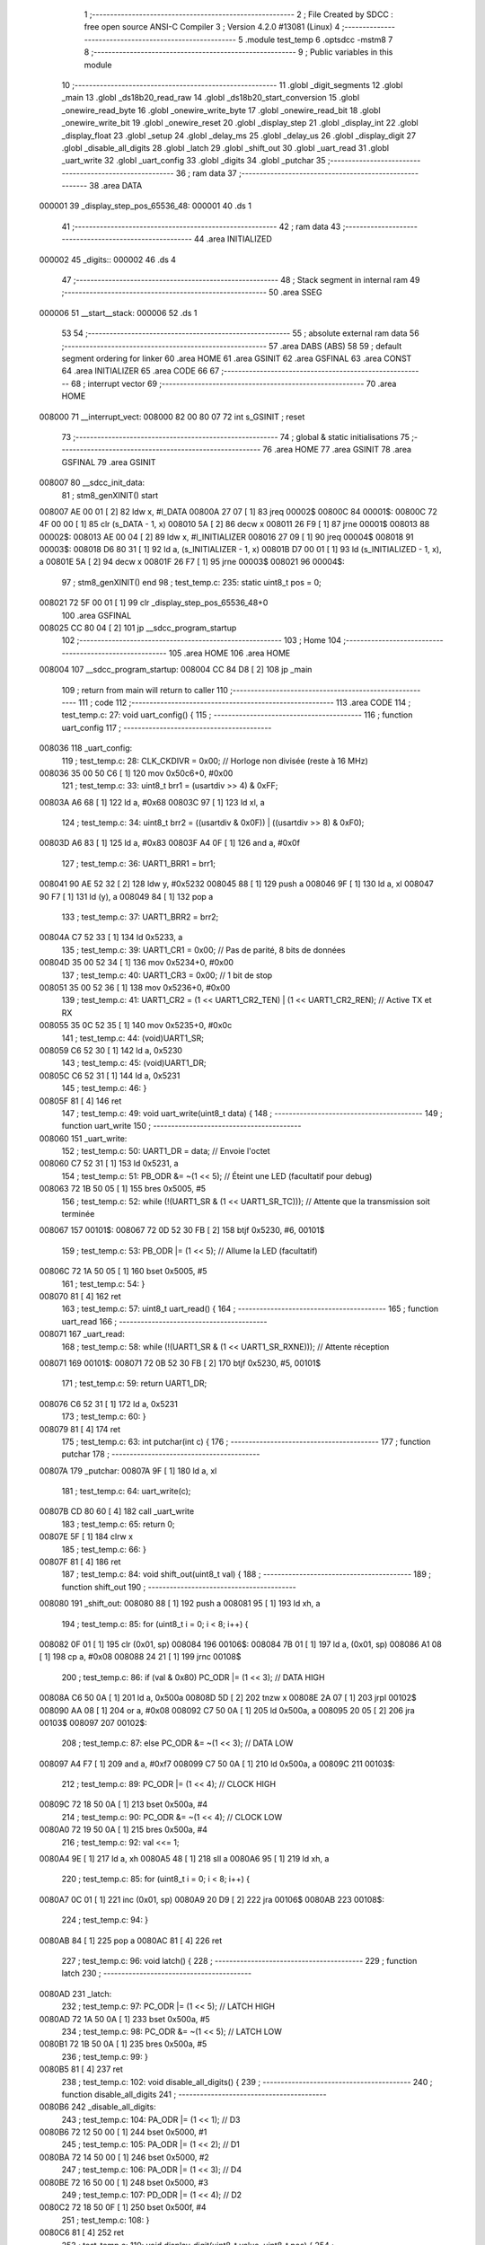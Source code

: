                                       1 ;--------------------------------------------------------
                                      2 ; File Created by SDCC : free open source ANSI-C Compiler
                                      3 ; Version 4.2.0 #13081 (Linux)
                                      4 ;--------------------------------------------------------
                                      5 	.module test_temp
                                      6 	.optsdcc -mstm8
                                      7 	
                                      8 ;--------------------------------------------------------
                                      9 ; Public variables in this module
                                     10 ;--------------------------------------------------------
                                     11 	.globl _digit_segments
                                     12 	.globl _main
                                     13 	.globl _ds18b20_read_raw
                                     14 	.globl _ds18b20_start_conversion
                                     15 	.globl _onewire_read_byte
                                     16 	.globl _onewire_write_byte
                                     17 	.globl _onewire_read_bit
                                     18 	.globl _onewire_write_bit
                                     19 	.globl _onewire_reset
                                     20 	.globl _display_step
                                     21 	.globl _display_int
                                     22 	.globl _display_float
                                     23 	.globl _setup
                                     24 	.globl _delay_ms
                                     25 	.globl _delay_us
                                     26 	.globl _display_digit
                                     27 	.globl _disable_all_digits
                                     28 	.globl _latch
                                     29 	.globl _shift_out
                                     30 	.globl _uart_read
                                     31 	.globl _uart_write
                                     32 	.globl _uart_config
                                     33 	.globl _digits
                                     34 	.globl _putchar
                                     35 ;--------------------------------------------------------
                                     36 ; ram data
                                     37 ;--------------------------------------------------------
                                     38 	.area DATA
      000001                         39 _display_step_pos_65536_48:
      000001                         40 	.ds 1
                                     41 ;--------------------------------------------------------
                                     42 ; ram data
                                     43 ;--------------------------------------------------------
                                     44 	.area INITIALIZED
      000002                         45 _digits::
      000002                         46 	.ds 4
                                     47 ;--------------------------------------------------------
                                     48 ; Stack segment in internal ram
                                     49 ;--------------------------------------------------------
                                     50 	.area	SSEG
      000006                         51 __start__stack:
      000006                         52 	.ds	1
                                     53 
                                     54 ;--------------------------------------------------------
                                     55 ; absolute external ram data
                                     56 ;--------------------------------------------------------
                                     57 	.area DABS (ABS)
                                     58 
                                     59 ; default segment ordering for linker
                                     60 	.area HOME
                                     61 	.area GSINIT
                                     62 	.area GSFINAL
                                     63 	.area CONST
                                     64 	.area INITIALIZER
                                     65 	.area CODE
                                     66 
                                     67 ;--------------------------------------------------------
                                     68 ; interrupt vector
                                     69 ;--------------------------------------------------------
                                     70 	.area HOME
      008000                         71 __interrupt_vect:
      008000 82 00 80 07             72 	int s_GSINIT ; reset
                                     73 ;--------------------------------------------------------
                                     74 ; global & static initialisations
                                     75 ;--------------------------------------------------------
                                     76 	.area HOME
                                     77 	.area GSINIT
                                     78 	.area GSFINAL
                                     79 	.area GSINIT
      008007                         80 __sdcc_init_data:
                                     81 ; stm8_genXINIT() start
      008007 AE 00 01         [ 2]   82 	ldw x, #l_DATA
      00800A 27 07            [ 1]   83 	jreq	00002$
      00800C                         84 00001$:
      00800C 72 4F 00 00      [ 1]   85 	clr (s_DATA - 1, x)
      008010 5A               [ 2]   86 	decw x
      008011 26 F9            [ 1]   87 	jrne	00001$
      008013                         88 00002$:
      008013 AE 00 04         [ 2]   89 	ldw	x, #l_INITIALIZER
      008016 27 09            [ 1]   90 	jreq	00004$
      008018                         91 00003$:
      008018 D6 80 31         [ 1]   92 	ld	a, (s_INITIALIZER - 1, x)
      00801B D7 00 01         [ 1]   93 	ld	(s_INITIALIZED - 1, x), a
      00801E 5A               [ 2]   94 	decw	x
      00801F 26 F7            [ 1]   95 	jrne	00003$
      008021                         96 00004$:
                                     97 ; stm8_genXINIT() end
                                     98 ;	test_temp.c: 235: static uint8_t pos = 0;
      008021 72 5F 00 01      [ 1]   99 	clr	_display_step_pos_65536_48+0
                                    100 	.area GSFINAL
      008025 CC 80 04         [ 2]  101 	jp	__sdcc_program_startup
                                    102 ;--------------------------------------------------------
                                    103 ; Home
                                    104 ;--------------------------------------------------------
                                    105 	.area HOME
                                    106 	.area HOME
      008004                        107 __sdcc_program_startup:
      008004 CC 84 D8         [ 2]  108 	jp	_main
                                    109 ;	return from main will return to caller
                                    110 ;--------------------------------------------------------
                                    111 ; code
                                    112 ;--------------------------------------------------------
                                    113 	.area CODE
                                    114 ;	test_temp.c: 27: void uart_config() {
                                    115 ;	-----------------------------------------
                                    116 ;	 function uart_config
                                    117 ;	-----------------------------------------
      008036                        118 _uart_config:
                                    119 ;	test_temp.c: 28: CLK_CKDIVR = 0x00; // Horloge non divisée (reste à 16 MHz)
      008036 35 00 50 C6      [ 1]  120 	mov	0x50c6+0, #0x00
                                    121 ;	test_temp.c: 33: uint8_t brr1 = (usartdiv >> 4) & 0xFF;
      00803A A6 68            [ 1]  122 	ld	a, #0x68
      00803C 97               [ 1]  123 	ld	xl, a
                                    124 ;	test_temp.c: 34: uint8_t brr2 = ((usartdiv & 0x0F)) | ((usartdiv >> 8) & 0xF0);
      00803D A6 83            [ 1]  125 	ld	a, #0x83
      00803F A4 0F            [ 1]  126 	and	a, #0x0f
                                    127 ;	test_temp.c: 36: UART1_BRR1 = brr1;
      008041 90 AE 52 32      [ 2]  128 	ldw	y, #0x5232
      008045 88               [ 1]  129 	push	a
      008046 9F               [ 1]  130 	ld	a, xl
      008047 90 F7            [ 1]  131 	ld	(y), a
      008049 84               [ 1]  132 	pop	a
                                    133 ;	test_temp.c: 37: UART1_BRR2 = brr2;
      00804A C7 52 33         [ 1]  134 	ld	0x5233, a
                                    135 ;	test_temp.c: 39: UART1_CR1 = 0x00; // Pas de parité, 8 bits de données
      00804D 35 00 52 34      [ 1]  136 	mov	0x5234+0, #0x00
                                    137 ;	test_temp.c: 40: UART1_CR3 = 0x00; // 1 bit de stop
      008051 35 00 52 36      [ 1]  138 	mov	0x5236+0, #0x00
                                    139 ;	test_temp.c: 41: UART1_CR2 = (1 << UART1_CR2_TEN) | (1 << UART1_CR2_REN); // Active TX et RX
      008055 35 0C 52 35      [ 1]  140 	mov	0x5235+0, #0x0c
                                    141 ;	test_temp.c: 44: (void)UART1_SR;
      008059 C6 52 30         [ 1]  142 	ld	a, 0x5230
                                    143 ;	test_temp.c: 45: (void)UART1_DR;
      00805C C6 52 31         [ 1]  144 	ld	a, 0x5231
                                    145 ;	test_temp.c: 46: }
      00805F 81               [ 4]  146 	ret
                                    147 ;	test_temp.c: 49: void uart_write(uint8_t data) {
                                    148 ;	-----------------------------------------
                                    149 ;	 function uart_write
                                    150 ;	-----------------------------------------
      008060                        151 _uart_write:
                                    152 ;	test_temp.c: 50: UART1_DR = data;                    // Envoie l'octet
      008060 C7 52 31         [ 1]  153 	ld	0x5231, a
                                    154 ;	test_temp.c: 51: PB_ODR &= ~(1 << 5);                // Éteint une LED (facultatif pour debug)
      008063 72 1B 50 05      [ 1]  155 	bres	0x5005, #5
                                    156 ;	test_temp.c: 52: while (!(UART1_SR & (1 << UART1_SR_TC))); // Attente que la transmission soit terminée
      008067                        157 00101$:
      008067 72 0D 52 30 FB   [ 2]  158 	btjf	0x5230, #6, 00101$
                                    159 ;	test_temp.c: 53: PB_ODR |= (1 << 5);                 // Allume la LED (facultatif)
      00806C 72 1A 50 05      [ 1]  160 	bset	0x5005, #5
                                    161 ;	test_temp.c: 54: }
      008070 81               [ 4]  162 	ret
                                    163 ;	test_temp.c: 57: uint8_t uart_read() {
                                    164 ;	-----------------------------------------
                                    165 ;	 function uart_read
                                    166 ;	-----------------------------------------
      008071                        167 _uart_read:
                                    168 ;	test_temp.c: 58: while (!(UART1_SR & (1 << UART1_SR_RXNE))); // Attente réception
      008071                        169 00101$:
      008071 72 0B 52 30 FB   [ 2]  170 	btjf	0x5230, #5, 00101$
                                    171 ;	test_temp.c: 59: return UART1_DR;
      008076 C6 52 31         [ 1]  172 	ld	a, 0x5231
                                    173 ;	test_temp.c: 60: }
      008079 81               [ 4]  174 	ret
                                    175 ;	test_temp.c: 63: int putchar(int c) {
                                    176 ;	-----------------------------------------
                                    177 ;	 function putchar
                                    178 ;	-----------------------------------------
      00807A                        179 _putchar:
      00807A 9F               [ 1]  180 	ld	a, xl
                                    181 ;	test_temp.c: 64: uart_write(c);
      00807B CD 80 60         [ 4]  182 	call	_uart_write
                                    183 ;	test_temp.c: 65: return 0;
      00807E 5F               [ 1]  184 	clrw	x
                                    185 ;	test_temp.c: 66: }
      00807F 81               [ 4]  186 	ret
                                    187 ;	test_temp.c: 84: void shift_out(uint8_t val) {
                                    188 ;	-----------------------------------------
                                    189 ;	 function shift_out
                                    190 ;	-----------------------------------------
      008080                        191 _shift_out:
      008080 88               [ 1]  192 	push	a
      008081 95               [ 1]  193 	ld	xh, a
                                    194 ;	test_temp.c: 85: for (uint8_t i = 0; i < 8; i++) {
      008082 0F 01            [ 1]  195 	clr	(0x01, sp)
      008084                        196 00106$:
      008084 7B 01            [ 1]  197 	ld	a, (0x01, sp)
      008086 A1 08            [ 1]  198 	cp	a, #0x08
      008088 24 21            [ 1]  199 	jrnc	00108$
                                    200 ;	test_temp.c: 86: if (val & 0x80) PC_ODR |= (1 << 3);   // DATA HIGH
      00808A C6 50 0A         [ 1]  201 	ld	a, 0x500a
      00808D 5D               [ 2]  202 	tnzw	x
      00808E 2A 07            [ 1]  203 	jrpl	00102$
      008090 AA 08            [ 1]  204 	or	a, #0x08
      008092 C7 50 0A         [ 1]  205 	ld	0x500a, a
      008095 20 05            [ 2]  206 	jra	00103$
      008097                        207 00102$:
                                    208 ;	test_temp.c: 87: else            PC_ODR &= ~(1 << 3);  // DATA LOW
      008097 A4 F7            [ 1]  209 	and	a, #0xf7
      008099 C7 50 0A         [ 1]  210 	ld	0x500a, a
      00809C                        211 00103$:
                                    212 ;	test_temp.c: 89: PC_ODR |= (1 << 4);  // CLOCK HIGH
      00809C 72 18 50 0A      [ 1]  213 	bset	0x500a, #4
                                    214 ;	test_temp.c: 90: PC_ODR &= ~(1 << 4); // CLOCK LOW
      0080A0 72 19 50 0A      [ 1]  215 	bres	0x500a, #4
                                    216 ;	test_temp.c: 92: val <<= 1;
      0080A4 9E               [ 1]  217 	ld	a, xh
      0080A5 48               [ 1]  218 	sll	a
      0080A6 95               [ 1]  219 	ld	xh, a
                                    220 ;	test_temp.c: 85: for (uint8_t i = 0; i < 8; i++) {
      0080A7 0C 01            [ 1]  221 	inc	(0x01, sp)
      0080A9 20 D9            [ 2]  222 	jra	00106$
      0080AB                        223 00108$:
                                    224 ;	test_temp.c: 94: }
      0080AB 84               [ 1]  225 	pop	a
      0080AC 81               [ 4]  226 	ret
                                    227 ;	test_temp.c: 96: void latch() {
                                    228 ;	-----------------------------------------
                                    229 ;	 function latch
                                    230 ;	-----------------------------------------
      0080AD                        231 _latch:
                                    232 ;	test_temp.c: 97: PC_ODR |= (1 << 5);  // LATCH HIGH
      0080AD 72 1A 50 0A      [ 1]  233 	bset	0x500a, #5
                                    234 ;	test_temp.c: 98: PC_ODR &= ~(1 << 5); // LATCH LOW
      0080B1 72 1B 50 0A      [ 1]  235 	bres	0x500a, #5
                                    236 ;	test_temp.c: 99: }
      0080B5 81               [ 4]  237 	ret
                                    238 ;	test_temp.c: 102: void disable_all_digits() {
                                    239 ;	-----------------------------------------
                                    240 ;	 function disable_all_digits
                                    241 ;	-----------------------------------------
      0080B6                        242 _disable_all_digits:
                                    243 ;	test_temp.c: 104: PA_ODR |= (1 << 1); // D3
      0080B6 72 12 50 00      [ 1]  244 	bset	0x5000, #1
                                    245 ;	test_temp.c: 105: PA_ODR |= (1 << 2); // D1
      0080BA 72 14 50 00      [ 1]  246 	bset	0x5000, #2
                                    247 ;	test_temp.c: 106: PA_ODR |= (1 << 3); // D4
      0080BE 72 16 50 00      [ 1]  248 	bset	0x5000, #3
                                    249 ;	test_temp.c: 107: PD_ODR |= (1 << 4); // D2
      0080C2 72 18 50 0F      [ 1]  250 	bset	0x500f, #4
                                    251 ;	test_temp.c: 108: }
      0080C6 81               [ 4]  252 	ret
                                    253 ;	test_temp.c: 110: void display_digit(uint8_t value, uint8_t pos) {
                                    254 ;	-----------------------------------------
                                    255 ;	 function display_digit
                                    256 ;	-----------------------------------------
      0080C7                        257 _display_digit:
      0080C7 97               [ 1]  258 	ld	xl, a
                                    259 ;	test_temp.c: 112: PA_ODR |= (1 << 1); // D3
      0080C8 72 12 50 00      [ 1]  260 	bset	0x5000, #1
                                    261 ;	test_temp.c: 113: PA_ODR |= (1 << 2); // D1
      0080CC 72 14 50 00      [ 1]  262 	bset	0x5000, #2
                                    263 ;	test_temp.c: 114: PA_ODR |= (1 << 3); // D4
      0080D0 72 16 50 00      [ 1]  264 	bset	0x5000, #3
                                    265 ;	test_temp.c: 115: PD_ODR |= (1 << 4); // D2
      0080D4 72 18 50 0F      [ 1]  266 	bset	0x500f, #4
                                    267 ;	test_temp.c: 118: shift_out(digit_segments[value]);
      0080D8 4F               [ 1]  268 	clr	a
      0080D9 95               [ 1]  269 	ld	xh, a
      0080DA D6 80 28         [ 1]  270 	ld	a, (_digit_segments+0, x)
      0080DD CD 80 80         [ 4]  271 	call	_shift_out
                                    272 ;	test_temp.c: 119: latch();
      0080E0 CD 80 AD         [ 4]  273 	call	_latch
                                    274 ;	test_temp.c: 123: switch (pos) {
      0080E3 7B 03            [ 1]  275 	ld	a, (0x03, sp)
      0080E5 A1 00            [ 1]  276 	cp	a, #0x00
      0080E7 27 13            [ 1]  277 	jreq	00101$
      0080E9 7B 03            [ 1]  278 	ld	a, (0x03, sp)
      0080EB 4A               [ 1]  279 	dec	a
      0080EC 27 18            [ 1]  280 	jreq	00102$
      0080EE 7B 03            [ 1]  281 	ld	a, (0x03, sp)
      0080F0 A1 02            [ 1]  282 	cp	a, #0x02
      0080F2 27 1C            [ 1]  283 	jreq	00103$
      0080F4 7B 03            [ 1]  284 	ld	a, (0x03, sp)
      0080F6 A1 03            [ 1]  285 	cp	a, #0x03
      0080F8 27 20            [ 1]  286 	jreq	00104$
      0080FA 20 26            [ 2]  287 	jra	00106$
                                    288 ;	test_temp.c: 124: case 0: PA_ODR &= ~(1 << 3); break; // D4 → gauche
      0080FC                        289 00101$:
      0080FC C6 50 00         [ 1]  290 	ld	a, 0x5000
      0080FF A4 F7            [ 1]  291 	and	a, #0xf7
      008101 C7 50 00         [ 1]  292 	ld	0x5000, a
      008104 20 1C            [ 2]  293 	jra	00106$
                                    294 ;	test_temp.c: 125: case 1: PA_ODR &= ~(1 << 1); break; // D3
      008106                        295 00102$:
      008106 C6 50 00         [ 1]  296 	ld	a, 0x5000
      008109 A4 FD            [ 1]  297 	and	a, #0xfd
      00810B C7 50 00         [ 1]  298 	ld	0x5000, a
      00810E 20 12            [ 2]  299 	jra	00106$
                                    300 ;	test_temp.c: 126: case 2: PD_ODR &= ~(1 << 4); break; // D2
      008110                        301 00103$:
      008110 C6 50 0F         [ 1]  302 	ld	a, 0x500f
      008113 A4 EF            [ 1]  303 	and	a, #0xef
      008115 C7 50 0F         [ 1]  304 	ld	0x500f, a
      008118 20 08            [ 2]  305 	jra	00106$
                                    306 ;	test_temp.c: 127: case 3: PA_ODR &= ~(1 << 2); break; // D1 → droite
      00811A                        307 00104$:
      00811A C6 50 00         [ 1]  308 	ld	a, 0x5000
      00811D A4 FB            [ 1]  309 	and	a, #0xfb
      00811F C7 50 00         [ 1]  310 	ld	0x5000, a
                                    311 ;	test_temp.c: 128: }
      008122                        312 00106$:
                                    313 ;	test_temp.c: 130: }
      008122 85               [ 2]  314 	popw	x
      008123 84               [ 1]  315 	pop	a
      008124 FC               [ 2]  316 	jp	(x)
                                    317 ;	test_temp.c: 132: void delay_us(uint16_t us) {
                                    318 ;	-----------------------------------------
                                    319 ;	 function delay_us
                                    320 ;	-----------------------------------------
      008125                        321 _delay_us:
                                    322 ;	test_temp.c: 133: while(us--) {
      008125                        323 00101$:
      008125 90 93            [ 1]  324 	ldw	y, x
      008127 5A               [ 2]  325 	decw	x
      008128 90 5D            [ 2]  326 	tnzw	y
      00812A 26 01            [ 1]  327 	jrne	00117$
      00812C 81               [ 4]  328 	ret
      00812D                        329 00117$:
                                    330 ;	test_temp.c: 134: __asm__("nop"); __asm__("nop"); __asm__("nop");
      00812D 9D               [ 1]  331 	nop
      00812E 9D               [ 1]  332 	nop
      00812F 9D               [ 1]  333 	nop
                                    334 ;	test_temp.c: 135: __asm__("nop"); __asm__("nop"); __asm__("nop");
      008130 9D               [ 1]  335 	nop
      008131 9D               [ 1]  336 	nop
      008132 9D               [ 1]  337 	nop
      008133 20 F0            [ 2]  338 	jra	00101$
                                    339 ;	test_temp.c: 137: }
      008135 81               [ 4]  340 	ret
                                    341 ;	test_temp.c: 140: void delay_ms(uint16_t ms) {
                                    342 ;	-----------------------------------------
                                    343 ;	 function delay_ms
                                    344 ;	-----------------------------------------
      008136                        345 _delay_ms:
      008136 52 04            [ 2]  346 	sub	sp, #4
      008138 1F 03            [ 2]  347 	ldw	(0x03, sp), x
                                    348 ;	test_temp.c: 141: for (uint16_t i = 0; i < ms; i++) {
      00813A 5F               [ 1]  349 	clrw	x
      00813B                        350 00107$:
      00813B 13 03            [ 2]  351 	cpw	x, (0x03, sp)
      00813D 24 18            [ 1]  352 	jrnc	00109$
                                    353 ;	test_temp.c: 142: for (volatile uint16_t j = 0; j < 1000; j++)
      00813F 0F 02            [ 1]  354 	clr	(0x02, sp)
      008141 0F 01            [ 1]  355 	clr	(0x01, sp)
      008143                        356 00104$:
      008143 16 01            [ 2]  357 	ldw	y, (0x01, sp)
      008145 90 A3 03 E8      [ 2]  358 	cpw	y, #0x03e8
      008149 24 09            [ 1]  359 	jrnc	00108$
                                    360 ;	test_temp.c: 143: __asm__("nop");
      00814B 9D               [ 1]  361 	nop
                                    362 ;	test_temp.c: 142: for (volatile uint16_t j = 0; j < 1000; j++)
      00814C 16 01            [ 2]  363 	ldw	y, (0x01, sp)
      00814E 90 5C            [ 1]  364 	incw	y
      008150 17 01            [ 2]  365 	ldw	(0x01, sp), y
      008152 20 EF            [ 2]  366 	jra	00104$
      008154                        367 00108$:
                                    368 ;	test_temp.c: 141: for (uint16_t i = 0; i < ms; i++) {
      008154 5C               [ 1]  369 	incw	x
      008155 20 E4            [ 2]  370 	jra	00107$
      008157                        371 00109$:
                                    372 ;	test_temp.c: 145: }
      008157 5B 04            [ 2]  373 	addw	sp, #4
      008159 81               [ 4]  374 	ret
                                    375 ;	test_temp.c: 148: void setup() {
                                    376 ;	-----------------------------------------
                                    377 ;	 function setup
                                    378 ;	-----------------------------------------
      00815A                        379 _setup:
                                    380 ;	test_temp.c: 150: PC_DDR |= (1 << 3) | (1 << 4) | (1 << 5);
      00815A C6 50 0C         [ 1]  381 	ld	a, 0x500c
      00815D AA 38            [ 1]  382 	or	a, #0x38
      00815F C7 50 0C         [ 1]  383 	ld	0x500c, a
                                    384 ;	test_temp.c: 151: PC_CR1 |= (1 << 3) | (1 << 4) | (1 << 5);
      008162 C6 50 0D         [ 1]  385 	ld	a, 0x500d
      008165 AA 38            [ 1]  386 	or	a, #0x38
      008167 C7 50 0D         [ 1]  387 	ld	0x500d, a
                                    388 ;	test_temp.c: 154: PA_DDR |= (1 << 1) | (1 << 2) | (1 << 3);
      00816A C6 50 02         [ 1]  389 	ld	a, 0x5002
      00816D AA 0E            [ 1]  390 	or	a, #0x0e
      00816F C7 50 02         [ 1]  391 	ld	0x5002, a
                                    392 ;	test_temp.c: 155: PA_CR1 |= (1 << 1) | (1 << 2) | (1 << 3);
      008172 C6 50 03         [ 1]  393 	ld	a, 0x5003
      008175 AA 0E            [ 1]  394 	or	a, #0x0e
      008177 C7 50 03         [ 1]  395 	ld	0x5003, a
                                    396 ;	test_temp.c: 158: PD_DDR |= (1 << 4);
      00817A 72 18 50 11      [ 1]  397 	bset	0x5011, #4
                                    398 ;	test_temp.c: 159: PD_CR1 |= (1 << 4);
      00817E 72 18 50 12      [ 1]  399 	bset	0x5012, #4
                                    400 ;	test_temp.c: 160: }
      008182 81               [ 4]  401 	ret
                                    402 ;	test_temp.c: 162: void display_float(float value) {
                                    403 ;	-----------------------------------------
                                    404 ;	 function display_float
                                    405 ;	-----------------------------------------
      008183                        406 _display_float:
      008183 52 06            [ 2]  407 	sub	sp, #6
                                    408 ;	test_temp.c: 163: if (value < 0 || value >= 100) return; // Ne supporte que 00.00 à 99.99
      008185 5F               [ 1]  409 	clrw	x
      008186 89               [ 2]  410 	pushw	x
      008187 5F               [ 1]  411 	clrw	x
      008188 89               [ 2]  412 	pushw	x
      008189 1E 0F            [ 2]  413 	ldw	x, (0x0f, sp)
      00818B 89               [ 2]  414 	pushw	x
      00818C 1E 0F            [ 2]  415 	ldw	x, (0x0f, sp)
      00818E 89               [ 2]  416 	pushw	x
      00818F CD 86 F9         [ 4]  417 	call	___fslt
      008192 6B 06            [ 1]  418 	ld	(0x06, sp), a
      008194 27 03            [ 1]  419 	jreq	00167$
      008196 CC 82 92         [ 2]  420 	jp	00119$
      008199                        421 00167$:
      008199 5F               [ 1]  422 	clrw	x
      00819A 89               [ 2]  423 	pushw	x
      00819B 4B C8            [ 1]  424 	push	#0xc8
      00819D 4B 42            [ 1]  425 	push	#0x42
      00819F 1E 0F            [ 2]  426 	ldw	x, (0x0f, sp)
      0081A1 89               [ 2]  427 	pushw	x
      0081A2 1E 0F            [ 2]  428 	ldw	x, (0x0f, sp)
      0081A4 89               [ 2]  429 	pushw	x
      0081A5 CD 86 F9         [ 4]  430 	call	___fslt
      0081A8 4D               [ 1]  431 	tnz	a
      0081A9 26 03            [ 1]  432 	jrne	00102$
      0081AB CC 82 92         [ 2]  433 	jp	00119$
      0081AE                        434 00102$:
                                    435 ;	test_temp.c: 165: uint16_t scaled = (uint16_t)(value * 100); // Ex: 34.56 → 3456
      0081AE 1E 0B            [ 2]  436 	ldw	x, (0x0b, sp)
      0081B0 89               [ 2]  437 	pushw	x
      0081B1 1E 0B            [ 2]  438 	ldw	x, (0x0b, sp)
      0081B3 89               [ 2]  439 	pushw	x
      0081B4 5F               [ 1]  440 	clrw	x
      0081B5 89               [ 2]  441 	pushw	x
      0081B6 4B C8            [ 1]  442 	push	#0xc8
      0081B8 4B 42            [ 1]  443 	push	#0x42
      0081BA CD 85 3F         [ 4]  444 	call	___fsmul
      0081BD 89               [ 2]  445 	pushw	x
      0081BE 90 89            [ 2]  446 	pushw	y
      0081C0 CD 87 E2         [ 4]  447 	call	___fs2uint
                                    448 ;	test_temp.c: 168: digits[0] = (scaled / 1000) % 10;
      0081C3 1F 05            [ 2]  449 	ldw	(0x05, sp), x
      0081C5 90 AE 03 E8      [ 2]  450 	ldw	y, #0x03e8
      0081C9 65               [ 2]  451 	divw	x, y
      0081CA 90 AE 00 0A      [ 2]  452 	ldw	y, #0x000a
      0081CE 65               [ 2]  453 	divw	x, y
      0081CF 90 9F            [ 1]  454 	ld	a, yl
      0081D1 6B 01            [ 1]  455 	ld	(0x01, sp), a
                                    456 ;	test_temp.c: 169: digits[1] = (scaled / 100) % 10;
      0081D3 1E 05            [ 2]  457 	ldw	x, (0x05, sp)
      0081D5 90 AE 00 64      [ 2]  458 	ldw	y, #0x0064
      0081D9 65               [ 2]  459 	divw	x, y
      0081DA 90 AE 00 0A      [ 2]  460 	ldw	y, #0x000a
      0081DE 65               [ 2]  461 	divw	x, y
      0081DF 90 9F            [ 1]  462 	ld	a, yl
      0081E1 6B 02            [ 1]  463 	ld	(0x02, sp), a
                                    464 ;	test_temp.c: 170: digits[2] = (scaled / 10) % 10;
      0081E3 1E 05            [ 2]  465 	ldw	x, (0x05, sp)
      0081E5 90 AE 00 0A      [ 2]  466 	ldw	y, #0x000a
      0081E9 65               [ 2]  467 	divw	x, y
      0081EA 90 AE 00 0A      [ 2]  468 	ldw	y, #0x000a
      0081EE 65               [ 2]  469 	divw	x, y
      0081EF 90 9F            [ 1]  470 	ld	a, yl
      0081F1 6B 03            [ 1]  471 	ld	(0x03, sp), a
                                    472 ;	test_temp.c: 171: digits[3] = scaled % 10;
      0081F3 1E 05            [ 2]  473 	ldw	x, (0x05, sp)
      0081F5 90 AE 00 0A      [ 2]  474 	ldw	y, #0x000a
      0081F9 65               [ 2]  475 	divw	x, y
      0081FA 90 9F            [ 1]  476 	ld	a, yl
      0081FC 6B 04            [ 1]  477 	ld	(0x04, sp), a
                                    478 ;	test_temp.c: 173: for (uint8_t i = 0; i < 4; i++) {
      0081FE 0F 06            [ 1]  479 	clr	(0x06, sp)
      008200                        480 00117$:
      008200 7B 06            [ 1]  481 	ld	a, (0x06, sp)
      008202 A1 04            [ 1]  482 	cp	a, #0x04
      008204 25 03            [ 1]  483 	jrc	00169$
      008206 CC 82 92         [ 2]  484 	jp	00119$
      008209                        485 00169$:
                                    486 ;	test_temp.c: 174: uint8_t seg = digit_segments[digits[i]];
      008209 5F               [ 1]  487 	clrw	x
      00820A 7B 06            [ 1]  488 	ld	a, (0x06, sp)
      00820C 97               [ 1]  489 	ld	xl, a
      00820D 89               [ 2]  490 	pushw	x
      00820E 96               [ 1]  491 	ldw	x, sp
      00820F 1C 00 03         [ 2]  492 	addw	x, #3
      008212 72 FB 01         [ 2]  493 	addw	x, (1, sp)
      008215 5B 02            [ 2]  494 	addw	sp, #2
      008217 F6               [ 1]  495 	ld	a, (x)
      008218 5F               [ 1]  496 	clrw	x
      008219 97               [ 1]  497 	ld	xl, a
      00821A 1C 80 28         [ 2]  498 	addw	x, #(_digit_segments+0)
      00821D F6               [ 1]  499 	ld	a, (x)
                                    500 ;	test_temp.c: 177: if (i == 1) seg |= 0x80;
      00821E 88               [ 1]  501 	push	a
      00821F 7B 07            [ 1]  502 	ld	a, (0x07, sp)
      008221 4A               [ 1]  503 	dec	a
      008222 84               [ 1]  504 	pop	a
      008223 26 07            [ 1]  505 	jrne	00171$
      008225 88               [ 1]  506 	push	a
      008226 A6 01            [ 1]  507 	ld	a, #0x01
      008228 6B 06            [ 1]  508 	ld	(0x06, sp), a
      00822A 84               [ 1]  509 	pop	a
      00822B C5                     510 	.byte 0xc5
      00822C                        511 00171$:
      00822C 0F 05            [ 1]  512 	clr	(0x05, sp)
      00822E                        513 00172$:
      00822E 0D 05            [ 1]  514 	tnz	(0x05, sp)
      008230 27 02            [ 1]  515 	jreq	00105$
      008232 AA 80            [ 1]  516 	or	a, #0x80
      008234                        517 00105$:
                                    518 ;	test_temp.c: 179: disable_all_digits();
      008234 88               [ 1]  519 	push	a
      008235 CD 80 B6         [ 4]  520 	call	_disable_all_digits
      008238 84               [ 1]  521 	pop	a
                                    522 ;	test_temp.c: 180: shift_out(seg);
      008239 CD 80 80         [ 4]  523 	call	_shift_out
                                    524 ;	test_temp.c: 181: latch();
      00823C CD 80 AD         [ 4]  525 	call	_latch
                                    526 ;	test_temp.c: 184: switch (i) {
      00823F 7B 06            [ 1]  527 	ld	a, (0x06, sp)
      008241 A0 03            [ 1]  528 	sub	a, #0x03
      008243 26 04            [ 1]  529 	jrne	00175$
      008245 4C               [ 1]  530 	inc	a
      008246 97               [ 1]  531 	ld	xl, a
      008247 20 02            [ 2]  532 	jra	00176$
      008249                        533 00175$:
      008249 4F               [ 1]  534 	clr	a
      00824A 97               [ 1]  535 	ld	xl, a
      00824B                        536 00176$:
      00824B 7B 06            [ 1]  537 	ld	a, (0x06, sp)
      00824D A1 00            [ 1]  538 	cp	a, #0x00
      00824F 27 10            [ 1]  539 	jreq	00106$
      008251 0D 05            [ 1]  540 	tnz	(0x05, sp)
      008253 26 12            [ 1]  541 	jrne	00107$
      008255 7B 06            [ 1]  542 	ld	a, (0x06, sp)
      008257 A1 02            [ 1]  543 	cp	a, #0x02
      008259 27 12            [ 1]  544 	jreq	00108$
      00825B 9F               [ 1]  545 	ld	a, xl
      00825C 4D               [ 1]  546 	tnz	a
      00825D 26 14            [ 1]  547 	jrne	00109$
      00825F 20 16            [ 2]  548 	jra	00110$
                                    549 ;	test_temp.c: 185: case 0: PA_ODR &= ~(1 << 3); break; // D4 (pos 0)
      008261                        550 00106$:
      008261 72 17 50 00      [ 1]  551 	bres	0x5000, #3
      008265 20 10            [ 2]  552 	jra	00110$
                                    553 ;	test_temp.c: 186: case 1: PA_ODR &= ~(1 << 1); break; // D3
      008267                        554 00107$:
      008267 72 13 50 00      [ 1]  555 	bres	0x5000, #1
      00826B 20 0A            [ 2]  556 	jra	00110$
                                    557 ;	test_temp.c: 187: case 2: PD_ODR &= ~(1 << 4); break; // D2
      00826D                        558 00108$:
      00826D 72 19 50 0F      [ 1]  559 	bres	0x500f, #4
      008271 20 04            [ 2]  560 	jra	00110$
                                    561 ;	test_temp.c: 188: case 3: PA_ODR &= ~(1 << 2); break; // D1
      008273                        562 00109$:
      008273 72 15 50 00      [ 1]  563 	bres	0x5000, #2
                                    564 ;	test_temp.c: 189: }
      008277                        565 00110$:
                                    566 ;	test_temp.c: 192: if (i == 1 || i == 3) delay_us(800); // digits 0 et 1 = 1ms
      008277 0D 05            [ 1]  567 	tnz	(0x05, sp)
      008279 26 04            [ 1]  568 	jrne	00111$
      00827B 9F               [ 1]  569 	ld	a, xl
      00827C 4D               [ 1]  570 	tnz	a
      00827D 27 08            [ 1]  571 	jreq	00112$
      00827F                        572 00111$:
      00827F AE 03 20         [ 2]  573 	ldw	x, #0x0320
      008282 CD 81 25         [ 4]  574 	call	_delay_us
      008285 20 06            [ 2]  575 	jra	00118$
      008287                        576 00112$:
                                    577 ;	test_temp.c: 193: else                  delay_us(400);  // autres = 0.7ms 
      008287 AE 01 90         [ 2]  578 	ldw	x, #0x0190
      00828A CD 81 25         [ 4]  579 	call	_delay_us
      00828D                        580 00118$:
                                    581 ;	test_temp.c: 173: for (uint8_t i = 0; i < 4; i++) {
      00828D 0C 06            [ 1]  582 	inc	(0x06, sp)
      00828F CC 82 00         [ 2]  583 	jp	00117$
      008292                        584 00119$:
                                    585 ;	test_temp.c: 196: }
      008292 1E 07            [ 2]  586 	ldw	x, (7, sp)
      008294 5B 0C            [ 2]  587 	addw	sp, #12
      008296 FC               [ 2]  588 	jp	(x)
                                    589 ;	test_temp.c: 198: void display_int(uint16_t temp_x100) {
                                    590 ;	-----------------------------------------
                                    591 ;	 function display_int
                                    592 ;	-----------------------------------------
      008297                        593 _display_int:
      008297 52 08            [ 2]  594 	sub	sp, #8
                                    595 ;	test_temp.c: 200: if (temp_x100 > 9999) temp_x100 = 9999;
      008299 90 93            [ 1]  596 	ldw	y, x
      00829B 90 A3 27 0F      [ 2]  597 	cpw	y, #0x270f
      00829F 23 03            [ 2]  598 	jrule	00102$
      0082A1 AE 27 0F         [ 2]  599 	ldw	x, #0x270f
      0082A4                        600 00102$:
                                    601 ;	test_temp.c: 203: uint8_t d0 = (temp_x100 / 1000) % 10;
      0082A4 1F 01            [ 2]  602 	ldw	(0x01, sp), x
      0082A6 90 AE 03 E8      [ 2]  603 	ldw	y, #0x03e8
      0082AA 65               [ 2]  604 	divw	x, y
      0082AB 90 AE 00 0A      [ 2]  605 	ldw	y, #0x000a
      0082AF 65               [ 2]  606 	divw	x, y
      0082B0 90 9F            [ 1]  607 	ld	a, yl
                                    608 ;	test_temp.c: 204: uint8_t d1 = (temp_x100 / 100) % 10;
      0082B2 1E 01            [ 2]  609 	ldw	x, (0x01, sp)
      0082B4 90 AE 00 64      [ 2]  610 	ldw	y, #0x0064
      0082B8 65               [ 2]  611 	divw	x, y
      0082B9 90 AE 00 0A      [ 2]  612 	ldw	y, #0x000a
      0082BD 65               [ 2]  613 	divw	x, y
      0082BE 61               [ 1]  614 	exg	a, yl
      0082BF 6B 08            [ 1]  615 	ld	(0x08, sp), a
      0082C1 61               [ 1]  616 	exg	a, yl
                                    617 ;	test_temp.c: 205: uint8_t d2 = (temp_x100 / 10) % 10;
      0082C2 1E 01            [ 2]  618 	ldw	x, (0x01, sp)
      0082C4 90 AE 00 0A      [ 2]  619 	ldw	y, #0x000a
      0082C8 65               [ 2]  620 	divw	x, y
      0082C9 90 AE 00 0A      [ 2]  621 	ldw	y, #0x000a
      0082CD 65               [ 2]  622 	divw	x, y
      0082CE 93               [ 1]  623 	ldw	x, y
                                    624 ;	test_temp.c: 206: uint8_t d3 = temp_x100 % 10;
      0082CF 89               [ 2]  625 	pushw	x
      0082D0 1E 03            [ 2]  626 	ldw	x, (0x03, sp)
      0082D2 90 AE 00 0A      [ 2]  627 	ldw	y, #0x000a
      0082D6 65               [ 2]  628 	divw	x, y
      0082D7 85               [ 2]  629 	popw	x
                                    630 ;	test_temp.c: 208: uint8_t digits[4] = { d0, d1, d2, d3 };
      0082D8 6B 03            [ 1]  631 	ld	(0x03, sp), a
      0082DA 7B 08            [ 1]  632 	ld	a, (0x08, sp)
      0082DC 6B 04            [ 1]  633 	ld	(0x04, sp), a
      0082DE 41               [ 1]  634 	exg	a, xl
      0082DF 6B 05            [ 1]  635 	ld	(0x05, sp), a
      0082E1 41               [ 1]  636 	exg	a, xl
      0082E2 61               [ 1]  637 	exg	a, yl
      0082E3 6B 06            [ 1]  638 	ld	(0x06, sp), a
      0082E5 61               [ 1]  639 	exg	a, yl
                                    640 ;	test_temp.c: 210: for (uint8_t i = 0; i < 4; i++) {
      0082E6 0F 08            [ 1]  641 	clr	(0x08, sp)
      0082E8                        642 00116$:
      0082E8 7B 08            [ 1]  643 	ld	a, (0x08, sp)
      0082EA A1 04            [ 1]  644 	cp	a, #0x04
      0082EC 25 03            [ 1]  645 	jrc	00167$
      0082EE CC 83 7A         [ 2]  646 	jp	00118$
      0082F1                        647 00167$:
                                    648 ;	test_temp.c: 211: uint8_t seg = digit_segments[digits[i]];
      0082F1 5F               [ 1]  649 	clrw	x
      0082F2 7B 08            [ 1]  650 	ld	a, (0x08, sp)
      0082F4 97               [ 1]  651 	ld	xl, a
      0082F5 89               [ 2]  652 	pushw	x
      0082F6 96               [ 1]  653 	ldw	x, sp
      0082F7 1C 00 05         [ 2]  654 	addw	x, #5
      0082FA 72 FB 01         [ 2]  655 	addw	x, (1, sp)
      0082FD 5B 02            [ 2]  656 	addw	sp, #2
      0082FF F6               [ 1]  657 	ld	a, (x)
      008300 5F               [ 1]  658 	clrw	x
      008301 97               [ 1]  659 	ld	xl, a
      008302 1C 80 28         [ 2]  660 	addw	x, #(_digit_segments+0)
      008305 F6               [ 1]  661 	ld	a, (x)
                                    662 ;	test_temp.c: 214: if (i == 1) seg |= 0x80;
      008306 88               [ 1]  663 	push	a
      008307 7B 09            [ 1]  664 	ld	a, (0x09, sp)
      008309 4A               [ 1]  665 	dec	a
      00830A 84               [ 1]  666 	pop	a
      00830B 26 07            [ 1]  667 	jrne	00169$
      00830D 88               [ 1]  668 	push	a
      00830E A6 01            [ 1]  669 	ld	a, #0x01
      008310 6B 08            [ 1]  670 	ld	(0x08, sp), a
      008312 84               [ 1]  671 	pop	a
      008313 C5                     672 	.byte 0xc5
      008314                        673 00169$:
      008314 0F 07            [ 1]  674 	clr	(0x07, sp)
      008316                        675 00170$:
      008316 0D 07            [ 1]  676 	tnz	(0x07, sp)
      008318 27 02            [ 1]  677 	jreq	00104$
      00831A AA 80            [ 1]  678 	or	a, #0x80
      00831C                        679 00104$:
                                    680 ;	test_temp.c: 216: disable_all_digits();
      00831C 88               [ 1]  681 	push	a
      00831D CD 80 B6         [ 4]  682 	call	_disable_all_digits
      008320 84               [ 1]  683 	pop	a
                                    684 ;	test_temp.c: 217: shift_out(seg);
      008321 CD 80 80         [ 4]  685 	call	_shift_out
                                    686 ;	test_temp.c: 218: latch();
      008324 CD 80 AD         [ 4]  687 	call	_latch
                                    688 ;	test_temp.c: 221: switch (i) {
      008327 7B 08            [ 1]  689 	ld	a, (0x08, sp)
      008329 A0 03            [ 1]  690 	sub	a, #0x03
      00832B 26 04            [ 1]  691 	jrne	00173$
      00832D 4C               [ 1]  692 	inc	a
      00832E 97               [ 1]  693 	ld	xl, a
      00832F 20 02            [ 2]  694 	jra	00174$
      008331                        695 00173$:
      008331 4F               [ 1]  696 	clr	a
      008332 97               [ 1]  697 	ld	xl, a
      008333                        698 00174$:
      008333 7B 08            [ 1]  699 	ld	a, (0x08, sp)
      008335 A1 00            [ 1]  700 	cp	a, #0x00
      008337 27 10            [ 1]  701 	jreq	00105$
      008339 0D 07            [ 1]  702 	tnz	(0x07, sp)
      00833B 26 12            [ 1]  703 	jrne	00106$
      00833D 7B 08            [ 1]  704 	ld	a, (0x08, sp)
      00833F A1 02            [ 1]  705 	cp	a, #0x02
      008341 27 12            [ 1]  706 	jreq	00107$
      008343 9F               [ 1]  707 	ld	a, xl
      008344 4D               [ 1]  708 	tnz	a
      008345 26 14            [ 1]  709 	jrne	00108$
      008347 20 16            [ 2]  710 	jra	00109$
                                    711 ;	test_temp.c: 222: case 0: PA_ODR &= ~(1 << 3); break; // D4
      008349                        712 00105$:
      008349 72 17 50 00      [ 1]  713 	bres	0x5000, #3
      00834D 20 10            [ 2]  714 	jra	00109$
                                    715 ;	test_temp.c: 223: case 1: PA_ODR &= ~(1 << 1); break; // D3
      00834F                        716 00106$:
      00834F 72 13 50 00      [ 1]  717 	bres	0x5000, #1
      008353 20 0A            [ 2]  718 	jra	00109$
                                    719 ;	test_temp.c: 224: case 2: PD_ODR &= ~(1 << 4); break; // D2
      008355                        720 00107$:
      008355 72 19 50 0F      [ 1]  721 	bres	0x500f, #4
      008359 20 04            [ 2]  722 	jra	00109$
                                    723 ;	test_temp.c: 225: case 3: PA_ODR &= ~(1 << 2); break; // D1
      00835B                        724 00108$:
      00835B 72 15 50 00      [ 1]  725 	bres	0x5000, #2
                                    726 ;	test_temp.c: 226: }
      00835F                        727 00109$:
                                    728 ;	test_temp.c: 229: if (i == 1 || i == 3) delay_us(800);
      00835F 0D 07            [ 1]  729 	tnz	(0x07, sp)
      008361 26 04            [ 1]  730 	jrne	00110$
      008363 9F               [ 1]  731 	ld	a, xl
      008364 4D               [ 1]  732 	tnz	a
      008365 27 08            [ 1]  733 	jreq	00111$
      008367                        734 00110$:
      008367 AE 03 20         [ 2]  735 	ldw	x, #0x0320
      00836A CD 81 25         [ 4]  736 	call	_delay_us
      00836D 20 06            [ 2]  737 	jra	00117$
      00836F                        738 00111$:
                                    739 ;	test_temp.c: 230: else                  delay_us(400);
      00836F AE 01 90         [ 2]  740 	ldw	x, #0x0190
      008372 CD 81 25         [ 4]  741 	call	_delay_us
      008375                        742 00117$:
                                    743 ;	test_temp.c: 210: for (uint8_t i = 0; i < 4; i++) {
      008375 0C 08            [ 1]  744 	inc	(0x08, sp)
      008377 CC 82 E8         [ 2]  745 	jp	00116$
      00837A                        746 00118$:
                                    747 ;	test_temp.c: 232: }
      00837A 5B 08            [ 2]  748 	addw	sp, #8
      00837C 81               [ 4]  749 	ret
                                    750 ;	test_temp.c: 234: void display_step() {
                                    751 ;	-----------------------------------------
                                    752 ;	 function display_step
                                    753 ;	-----------------------------------------
      00837D                        754 _display_step:
                                    755 ;	test_temp.c: 237: disable_all_digits();
      00837D CD 80 B6         [ 4]  756 	call	_disable_all_digits
                                    757 ;	test_temp.c: 239: uint8_t seg = digit_segments[digits[pos]];
      008380 5F               [ 1]  758 	clrw	x
      008381 C6 00 01         [ 1]  759 	ld	a, _display_step_pos_65536_48+0
      008384 97               [ 1]  760 	ld	xl, a
      008385 D6 00 02         [ 1]  761 	ld	a, (_digits+0, x)
      008388 5F               [ 1]  762 	clrw	x
      008389 97               [ 1]  763 	ld	xl, a
      00838A D6 80 28         [ 1]  764 	ld	a, (_digit_segments+0, x)
                                    765 ;	test_temp.c: 242: if (pos == 1) seg |= 0x80;
      00838D 88               [ 1]  766 	push	a
      00838E C6 00 01         [ 1]  767 	ld	a, _display_step_pos_65536_48+0
      008391 4A               [ 1]  768 	dec	a
      008392 84               [ 1]  769 	pop	a
      008393 26 02            [ 1]  770 	jrne	00102$
      008395 AA 80            [ 1]  771 	or	a, #0x80
      008397                        772 00102$:
                                    773 ;	test_temp.c: 244: shift_out(seg);
      008397 CD 80 80         [ 4]  774 	call	_shift_out
                                    775 ;	test_temp.c: 245: latch();
      00839A CD 80 AD         [ 4]  776 	call	_latch
                                    777 ;	test_temp.c: 248: switch (pos) {
      00839D C6 00 01         [ 1]  778 	ld	a, _display_step_pos_65536_48+0
      0083A0 A1 00            [ 1]  779 	cp	a, #0x00
      0083A2 27 16            [ 1]  780 	jreq	00103$
      0083A4 C6 00 01         [ 1]  781 	ld	a, _display_step_pos_65536_48+0
      0083A7 4A               [ 1]  782 	dec	a
      0083A8 27 16            [ 1]  783 	jreq	00104$
      0083AA C6 00 01         [ 1]  784 	ld	a, _display_step_pos_65536_48+0
      0083AD A1 02            [ 1]  785 	cp	a, #0x02
      0083AF 27 15            [ 1]  786 	jreq	00105$
      0083B1 C6 00 01         [ 1]  787 	ld	a, _display_step_pos_65536_48+0
      0083B4 A1 03            [ 1]  788 	cp	a, #0x03
      0083B6 27 14            [ 1]  789 	jreq	00106$
      0083B8 20 16            [ 2]  790 	jra	00107$
                                    791 ;	test_temp.c: 249: case 0: PA_ODR &= ~(1 << 3); break; // D4
      0083BA                        792 00103$:
      0083BA 72 17 50 00      [ 1]  793 	bres	0x5000, #3
      0083BE 20 10            [ 2]  794 	jra	00107$
                                    795 ;	test_temp.c: 250: case 1: PA_ODR &= ~(1 << 1); break; // D3
      0083C0                        796 00104$:
      0083C0 72 13 50 00      [ 1]  797 	bres	0x5000, #1
      0083C4 20 0A            [ 2]  798 	jra	00107$
                                    799 ;	test_temp.c: 251: case 2: PD_ODR &= ~(1 << 4); break; // D2
      0083C6                        800 00105$:
      0083C6 72 19 50 0F      [ 1]  801 	bres	0x500f, #4
      0083CA 20 04            [ 2]  802 	jra	00107$
                                    803 ;	test_temp.c: 252: case 3: PA_ODR &= ~(1 << 2); break; // D1
      0083CC                        804 00106$:
      0083CC 72 15 50 00      [ 1]  805 	bres	0x5000, #2
                                    806 ;	test_temp.c: 253: }
      0083D0                        807 00107$:
                                    808 ;	test_temp.c: 255: pos = (pos + 1) % 4; // Passe au digit suivant à chaque appel
      0083D0 C6 00 01         [ 1]  809 	ld	a, _display_step_pos_65536_48+0
      0083D3 5F               [ 1]  810 	clrw	x
      0083D4 97               [ 1]  811 	ld	xl, a
      0083D5 5C               [ 1]  812 	incw	x
      0083D6 4B 04            [ 1]  813 	push	#0x04
      0083D8 4B 00            [ 1]  814 	push	#0x00
      0083DA CD 88 02         [ 4]  815 	call	__modsint
      0083DD 9F               [ 1]  816 	ld	a, xl
      0083DE C7 00 01         [ 1]  817 	ld	_display_step_pos_65536_48+0, a
                                    818 ;	test_temp.c: 256: }
      0083E1 81               [ 4]  819 	ret
                                    820 ;	test_temp.c: 262: uint8_t onewire_reset(void) {
                                    821 ;	-----------------------------------------
                                    822 ;	 function onewire_reset
                                    823 ;	-----------------------------------------
      0083E2                        824 _onewire_reset:
                                    825 ;	test_temp.c: 263: DS_OUTPUT(); DS_LOW();         // Force la ligne à 0 pendant 480µs
      0083E2 72 16 50 11      [ 1]  826 	bset	0x5011, #3
      0083E6 72 17 50 0F      [ 1]  827 	bres	0x500f, #3
                                    828 ;	test_temp.c: 264: delay_us(480);
      0083EA AE 01 E0         [ 2]  829 	ldw	x, #0x01e0
      0083ED CD 81 25         [ 4]  830 	call	_delay_us
                                    831 ;	test_temp.c: 265: DS_INPUT();                    // Relâche la ligne
      0083F0 72 17 50 11      [ 1]  832 	bres	0x5011, #3
                                    833 ;	test_temp.c: 266: delay_us(70);                  // Attend la réponse du capteur
      0083F4 AE 00 46         [ 2]  834 	ldw	x, #0x0046
      0083F7 CD 81 25         [ 4]  835 	call	_delay_us
                                    836 ;	test_temp.c: 267: uint8_t presence = !DS_READ(); // 0 = présence détectée
      0083FA C6 50 10         [ 1]  837 	ld	a, 0x5010
      0083FD 4E               [ 1]  838 	swap	a
      0083FE 48               [ 1]  839 	sll	a
      0083FF 4F               [ 1]  840 	clr	a
      008400 49               [ 1]  841 	rlc	a
      008401 A0 01            [ 1]  842 	sub	a, #0x01
      008403 4F               [ 1]  843 	clr	a
      008404 49               [ 1]  844 	rlc	a
                                    845 ;	test_temp.c: 268: delay_us(410);                 // Fin du timing 1-Wire
      008405 88               [ 1]  846 	push	a
      008406 AE 01 9A         [ 2]  847 	ldw	x, #0x019a
      008409 CD 81 25         [ 4]  848 	call	_delay_us
      00840C 84               [ 1]  849 	pop	a
                                    850 ;	test_temp.c: 269: return presence;
                                    851 ;	test_temp.c: 270: }
      00840D 81               [ 4]  852 	ret
                                    853 ;	test_temp.c: 273: void onewire_write_bit(uint8_t bit) {
                                    854 ;	-----------------------------------------
                                    855 ;	 function onewire_write_bit
                                    856 ;	-----------------------------------------
      00840E                        857 _onewire_write_bit:
      00840E 88               [ 1]  858 	push	a
      00840F 6B 01            [ 1]  859 	ld	(0x01, sp), a
                                    860 ;	test_temp.c: 274: DS_OUTPUT(); DS_LOW();
      008411 72 16 50 11      [ 1]  861 	bset	0x5011, #3
      008415 72 17 50 0F      [ 1]  862 	bres	0x500f, #3
                                    863 ;	test_temp.c: 275: delay_us(bit ? 6 : 60);        // Bit 1 = pulse court, bit 0 = pulse long
      008419 0D 01            [ 1]  864 	tnz	(0x01, sp)
      00841B 27 04            [ 1]  865 	jreq	00103$
      00841D AE 00 06         [ 2]  866 	ldw	x, #0x0006
      008420 BC                     867 	.byte 0xbc
      008421                        868 00103$:
      008421 AE 00 3C         [ 2]  869 	ldw	x, #0x003c
      008424                        870 00104$:
      008424 CD 81 25         [ 4]  871 	call	_delay_us
                                    872 ;	test_temp.c: 276: DS_INPUT();                    // Libère la ligne
      008427 72 17 50 11      [ 1]  873 	bres	0x5011, #3
                                    874 ;	test_temp.c: 277: delay_us(bit ? 64 : 10);       // Attente avant prochain bit
      00842B 0D 01            [ 1]  875 	tnz	(0x01, sp)
      00842D 27 05            [ 1]  876 	jreq	00105$
      00842F AE 00 40         [ 2]  877 	ldw	x, #0x0040
      008432 20 03            [ 2]  878 	jra	00106$
      008434                        879 00105$:
      008434 AE 00 0A         [ 2]  880 	ldw	x, #0x000a
      008437                        881 00106$:
      008437 84               [ 1]  882 	pop	a
      008438 CC 81 25         [ 2]  883 	jp	_delay_us
                                    884 ;	test_temp.c: 278: }
      00843B 84               [ 1]  885 	pop	a
      00843C 81               [ 4]  886 	ret
                                    887 ;	test_temp.c: 281: uint8_t onewire_read_bit(void) {
                                    888 ;	-----------------------------------------
                                    889 ;	 function onewire_read_bit
                                    890 ;	-----------------------------------------
      00843D                        891 _onewire_read_bit:
                                    892 ;	test_temp.c: 283: DS_OUTPUT(); DS_LOW();
      00843D 72 16 50 11      [ 1]  893 	bset	0x5011, #3
      008441 72 17 50 0F      [ 1]  894 	bres	0x500f, #3
                                    895 ;	test_temp.c: 284: delay_us(6);                   // Pulse d'initiation de lecture
      008445 AE 00 06         [ 2]  896 	ldw	x, #0x0006
      008448 CD 81 25         [ 4]  897 	call	_delay_us
                                    898 ;	test_temp.c: 285: DS_INPUT();                    // Libère la ligne pour lire
      00844B 72 17 50 11      [ 1]  899 	bres	0x5011, #3
                                    900 ;	test_temp.c: 286: delay_us(9);                   // Délai standard
      00844F AE 00 09         [ 2]  901 	ldw	x, #0x0009
      008452 CD 81 25         [ 4]  902 	call	_delay_us
                                    903 ;	test_temp.c: 287: bit = (DS_READ() ? 1 : 0);     // Lecture du bit
      008455 72 07 50 10 03   [ 2]  904 	btjf	0x5010, #3, 00103$
      00845A 5F               [ 1]  905 	clrw	x
      00845B 5C               [ 1]  906 	incw	x
      00845C 21                     907 	.byte 0x21
      00845D                        908 00103$:
      00845D 5F               [ 1]  909 	clrw	x
      00845E                        910 00104$:
      00845E 9F               [ 1]  911 	ld	a, xl
                                    912 ;	test_temp.c: 288: delay_us(55);                  // Fin du slot
      00845F 88               [ 1]  913 	push	a
      008460 AE 00 37         [ 2]  914 	ldw	x, #0x0037
      008463 CD 81 25         [ 4]  915 	call	_delay_us
      008466 84               [ 1]  916 	pop	a
                                    917 ;	test_temp.c: 289: return bit;
                                    918 ;	test_temp.c: 290: }
      008467 81               [ 4]  919 	ret
                                    920 ;	test_temp.c: 293: void onewire_write_byte(uint8_t byte) {
                                    921 ;	-----------------------------------------
                                    922 ;	 function onewire_write_byte
                                    923 ;	-----------------------------------------
      008468                        924 _onewire_write_byte:
      008468 52 02            [ 2]  925 	sub	sp, #2
      00846A 6B 01            [ 1]  926 	ld	(0x01, sp), a
                                    927 ;	test_temp.c: 294: for (uint8_t i = 0; i < 8; i++) {
      00846C 0F 02            [ 1]  928 	clr	(0x02, sp)
      00846E                        929 00103$:
      00846E 7B 02            [ 1]  930 	ld	a, (0x02, sp)
      008470 A1 08            [ 1]  931 	cp	a, #0x08
      008472 24 0D            [ 1]  932 	jrnc	00105$
                                    933 ;	test_temp.c: 295: onewire_write_bit(byte & 0x01); // Envoie le bit LSB
      008474 7B 01            [ 1]  934 	ld	a, (0x01, sp)
      008476 A4 01            [ 1]  935 	and	a, #0x01
      008478 CD 84 0E         [ 4]  936 	call	_onewire_write_bit
                                    937 ;	test_temp.c: 296: byte >>= 1;
      00847B 04 01            [ 1]  938 	srl	(0x01, sp)
                                    939 ;	test_temp.c: 294: for (uint8_t i = 0; i < 8; i++) {
      00847D 0C 02            [ 1]  940 	inc	(0x02, sp)
      00847F 20 ED            [ 2]  941 	jra	00103$
      008481                        942 00105$:
                                    943 ;	test_temp.c: 298: }
      008481 5B 02            [ 2]  944 	addw	sp, #2
      008483 81               [ 4]  945 	ret
                                    946 ;	test_temp.c: 301: uint8_t onewire_read_byte(void) {
                                    947 ;	-----------------------------------------
                                    948 ;	 function onewire_read_byte
                                    949 ;	-----------------------------------------
      008484                        950 _onewire_read_byte:
      008484 52 02            [ 2]  951 	sub	sp, #2
                                    952 ;	test_temp.c: 302: uint8_t byte = 0;
      008486 0F 01            [ 1]  953 	clr	(0x01, sp)
                                    954 ;	test_temp.c: 303: for (uint8_t i = 0; i < 8; i++) {
      008488 0F 02            [ 1]  955 	clr	(0x02, sp)
      00848A                        956 00105$:
      00848A 7B 02            [ 1]  957 	ld	a, (0x02, sp)
      00848C A1 08            [ 1]  958 	cp	a, #0x08
      00848E 24 11            [ 1]  959 	jrnc	00103$
                                    960 ;	test_temp.c: 304: byte >>= 1;
      008490 04 01            [ 1]  961 	srl	(0x01, sp)
                                    962 ;	test_temp.c: 305: if (onewire_read_bit()) byte |= 0x80; // Lit MSB en premier
      008492 CD 84 3D         [ 4]  963 	call	_onewire_read_bit
      008495 4D               [ 1]  964 	tnz	a
      008496 27 05            [ 1]  965 	jreq	00106$
      008498 08 01            [ 1]  966 	sll	(0x01, sp)
      00849A 99               [ 1]  967 	scf
      00849B 06 01            [ 1]  968 	rrc	(0x01, sp)
      00849D                        969 00106$:
                                    970 ;	test_temp.c: 303: for (uint8_t i = 0; i < 8; i++) {
      00849D 0C 02            [ 1]  971 	inc	(0x02, sp)
      00849F 20 E9            [ 2]  972 	jra	00105$
      0084A1                        973 00103$:
                                    974 ;	test_temp.c: 307: return byte;
      0084A1 7B 01            [ 1]  975 	ld	a, (0x01, sp)
                                    976 ;	test_temp.c: 308: }
      0084A3 5B 02            [ 2]  977 	addw	sp, #2
      0084A5 81               [ 4]  978 	ret
                                    979 ;	test_temp.c: 311: void ds18b20_start_conversion(void) {
                                    980 ;	-----------------------------------------
                                    981 ;	 function ds18b20_start_conversion
                                    982 ;	-----------------------------------------
      0084A6                        983 _ds18b20_start_conversion:
                                    984 ;	test_temp.c: 312: onewire_reset();
      0084A6 CD 83 E2         [ 4]  985 	call	_onewire_reset
                                    986 ;	test_temp.c: 313: onewire_write_byte(0xCC); // Skip ROM (capteur unique sur le bus)
      0084A9 A6 CC            [ 1]  987 	ld	a, #0xcc
      0084AB CD 84 68         [ 4]  988 	call	_onewire_write_byte
                                    989 ;	test_temp.c: 314: onewire_write_byte(0x44); // Convert T (lance mesure)
      0084AE A6 44            [ 1]  990 	ld	a, #0x44
                                    991 ;	test_temp.c: 315: }
      0084B0 CC 84 68         [ 2]  992 	jp	_onewire_write_byte
                                    993 ;	test_temp.c: 318: int16_t ds18b20_read_raw(void) {
                                    994 ;	-----------------------------------------
                                    995 ;	 function ds18b20_read_raw
                                    996 ;	-----------------------------------------
      0084B3                        997 _ds18b20_read_raw:
      0084B3 52 04            [ 2]  998 	sub	sp, #4
                                    999 ;	test_temp.c: 319: onewire_reset();
      0084B5 CD 83 E2         [ 4] 1000 	call	_onewire_reset
                                   1001 ;	test_temp.c: 320: onewire_write_byte(0xCC); // Skip ROM
      0084B8 A6 CC            [ 1] 1002 	ld	a, #0xcc
      0084BA CD 84 68         [ 4] 1003 	call	_onewire_write_byte
                                   1004 ;	test_temp.c: 321: onewire_write_byte(0xBE); // Read Scratchpad
      0084BD A6 BE            [ 1] 1005 	ld	a, #0xbe
      0084BF CD 84 68         [ 4] 1006 	call	_onewire_write_byte
                                   1007 ;	test_temp.c: 323: uint8_t lsb = onewire_read_byte(); // LSB = partie fractionnaire
      0084C2 CD 84 84         [ 4] 1008 	call	_onewire_read_byte
                                   1009 ;	test_temp.c: 324: uint8_t msb = onewire_read_byte(); // MSB = partie entière signée
      0084C5 88               [ 1] 1010 	push	a
      0084C6 CD 84 84         [ 4] 1011 	call	_onewire_read_byte
      0084C9 95               [ 1] 1012 	ld	xh, a
      0084CA 84               [ 1] 1013 	pop	a
                                   1014 ;	test_temp.c: 326: return ((int16_t)msb << 8) | lsb;  // Fusionne les 2 octets
      0084CB 0F 02            [ 1] 1015 	clr	(0x02, sp)
      0084CD 0F 03            [ 1] 1016 	clr	(0x03, sp)
      0084CF 1A 02            [ 1] 1017 	or	a, (0x02, sp)
      0084D1 02               [ 1] 1018 	rlwa	x
      0084D2 1A 03            [ 1] 1019 	or	a, (0x03, sp)
      0084D4 95               [ 1] 1020 	ld	xh, a
                                   1021 ;	test_temp.c: 327: }
      0084D5 5B 04            [ 2] 1022 	addw	sp, #4
      0084D7 81               [ 4] 1023 	ret
                                   1024 ;	test_temp.c: 330: void main() {
                                   1025 ;	-----------------------------------------
                                   1026 ;	 function main
                                   1027 ;	-----------------------------------------
      0084D8                       1028 _main:
      0084D8 52 04            [ 2] 1029 	sub	sp, #4
                                   1030 ;	test_temp.c: 331: setup();
      0084DA CD 81 5A         [ 4] 1031 	call	_setup
                                   1032 ;	test_temp.c: 332: uart_config();
      0084DD CD 80 36         [ 4] 1033 	call	_uart_config
                                   1034 ;	test_temp.c: 334: PD_DDR &= ~(1 << 3);
      0084E0 72 17 50 11      [ 1] 1035 	bres	0x5011, #3
                                   1036 ;	test_temp.c: 335: PD_CR1 |= (1 << 3);
      0084E4 72 16 50 12      [ 1] 1037 	bset	0x5012, #3
                                   1038 ;	test_temp.c: 337: uint16_t temp_x100 = 2430; // Valeur de départ par défaut
      0084E8 AE 09 7E         [ 2] 1039 	ldw	x, #0x097e
      0084EB 1F 01            [ 2] 1040 	ldw	(0x01, sp), x
                                   1041 ;	test_temp.c: 338: uint16_t counter = 0;
      0084ED 5F               [ 1] 1042 	clrw	x
      0084EE 1F 03            [ 2] 1043 	ldw	(0x03, sp), x
                                   1044 ;	test_temp.c: 340: ds18b20_start_conversion(); // Démarre première conversion
      0084F0 CD 84 A6         [ 4] 1045 	call	_ds18b20_start_conversion
                                   1046 ;	test_temp.c: 342: while (1) {
      0084F3                       1047 00104$:
                                   1048 ;	test_temp.c: 344: display_int(temp_x100);
      0084F3 1E 01            [ 2] 1049 	ldw	x, (0x01, sp)
      0084F5 CD 82 97         [ 4] 1050 	call	_display_int
                                   1051 ;	test_temp.c: 346: delay_ms(5); // assez long pour multiplexage stable
      0084F8 AE 00 05         [ 2] 1052 	ldw	x, #0x0005
      0084FB CD 81 36         [ 4] 1053 	call	_delay_ms
                                   1054 ;	test_temp.c: 348: counter += 5;
      0084FE 1E 03            [ 2] 1055 	ldw	x, (0x03, sp)
      008500 1C 00 05         [ 2] 1056 	addw	x, #0x0005
                                   1057 ;	test_temp.c: 349: if (counter >= 750) {
      008503 1F 03            [ 2] 1058 	ldw	(0x03, sp), x
      008505 A3 02 EE         [ 2] 1059 	cpw	x, #0x02ee
      008508 25 E9            [ 1] 1060 	jrc	00104$
                                   1061 ;	test_temp.c: 350: counter = 0;
      00850A 5F               [ 1] 1062 	clrw	x
      00850B 1F 03            [ 2] 1063 	ldw	(0x03, sp), x
                                   1064 ;	test_temp.c: 353: int16_t raw = ds18b20_read_raw();
      00850D CD 84 B3         [ 4] 1065 	call	_ds18b20_read_raw
                                   1066 ;	test_temp.c: 354: temp_x100 = (raw * 625UL) / 100;
      008510 90 5F            [ 1] 1067 	clrw	y
      008512 5D               [ 2] 1068 	tnzw	x
      008513 2A 02            [ 1] 1069 	jrpl	00119$
      008515 90 5A            [ 2] 1070 	decw	y
      008517                       1071 00119$:
      008517 89               [ 2] 1072 	pushw	x
      008518 90 89            [ 2] 1073 	pushw	y
      00851A 4B 71            [ 1] 1074 	push	#0x71
      00851C 4B 02            [ 1] 1075 	push	#0x02
      00851E 5F               [ 1] 1076 	clrw	x
      00851F 89               [ 2] 1077 	pushw	x
      008520 CD 88 1A         [ 4] 1078 	call	__mullong
      008523 5B 08            [ 2] 1079 	addw	sp, #8
      008525 4B 64            [ 1] 1080 	push	#0x64
      008527 4B 00            [ 1] 1081 	push	#0x00
      008529 4B 00            [ 1] 1082 	push	#0x00
      00852B 4B 00            [ 1] 1083 	push	#0x00
      00852D 89               [ 2] 1084 	pushw	x
      00852E 90 89            [ 2] 1085 	pushw	y
      008530 CD 87 89         [ 4] 1086 	call	__divulong
      008533 5B 08            [ 2] 1087 	addw	sp, #8
      008535 1F 01            [ 2] 1088 	ldw	(0x01, sp), x
                                   1089 ;	test_temp.c: 357: ds18b20_start_conversion();
      008537 CD 84 A6         [ 4] 1090 	call	_ds18b20_start_conversion
      00853A 20 B7            [ 2] 1091 	jra	00104$
                                   1092 ;	test_temp.c: 360: }
      00853C 5B 04            [ 2] 1093 	addw	sp, #4
      00853E 81               [ 4] 1094 	ret
                                   1095 	.area CODE
                                   1096 	.area CONST
      008028                       1097 _digit_segments:
      008028 3F                    1098 	.db #0x3f	; 63
      008029 06                    1099 	.db #0x06	; 6
      00802A 5B                    1100 	.db #0x5b	; 91
      00802B 4F                    1101 	.db #0x4f	; 79	'O'
      00802C 66                    1102 	.db #0x66	; 102	'f'
      00802D 6D                    1103 	.db #0x6d	; 109	'm'
      00802E 7D                    1104 	.db #0x7d	; 125
      00802F 07                    1105 	.db #0x07	; 7
      008030 7F                    1106 	.db #0x7f	; 127
      008031 6F                    1107 	.db #0x6f	; 111	'o'
                                   1108 	.area INITIALIZER
      008032                       1109 __xinit__digits:
      008032 00                    1110 	.db #0x00	; 0
      008033 00                    1111 	.db #0x00	; 0
      008034 00                    1112 	.db #0x00	; 0
      008035 00                    1113 	.db #0x00	; 0
                                   1114 	.area CABS (ABS)
